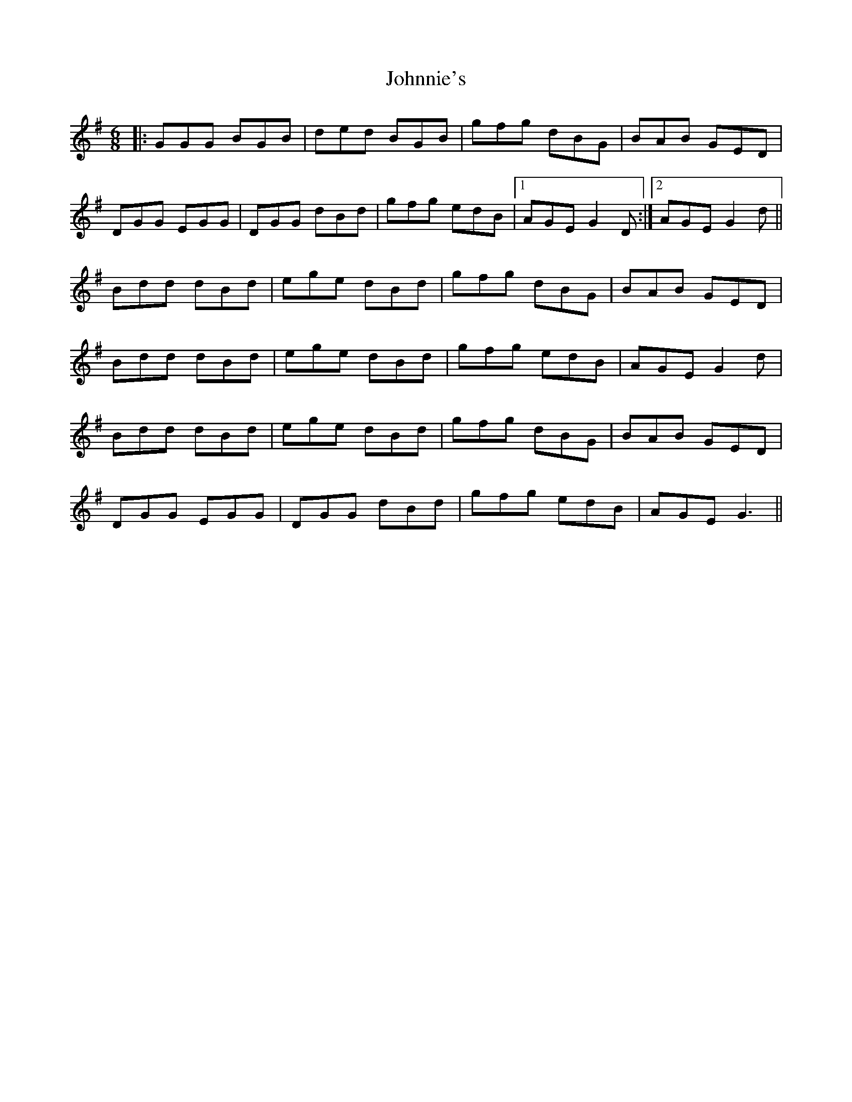 X: 20693
T: Johnnie's
R: jig
M: 6/8
K: Gmajor
|:GGG BGB|ded BGB|gfg dBG|BAB GED|
DGG EGG|DGG dBd|gfg edB|1 AGE G2 D:|2 AGE G2 d||
Bdd dBd|ege dBd|gfg dBG|BAB GED|
Bdd dBd|ege dBd|gfg edB|AGE G2 d|
Bdd dBd|ege dBd|gfg dBG|BAB GED|
DGG EGG|DGG dBd|gfg edB|AGE G3||

